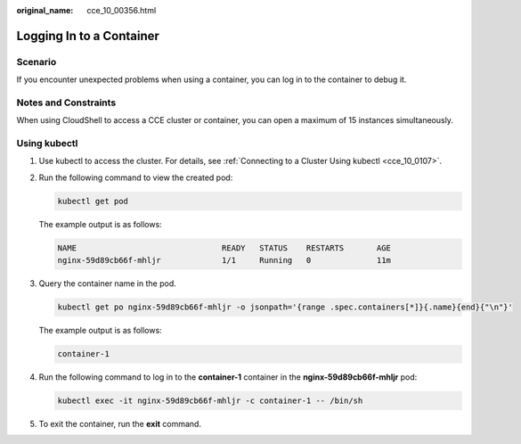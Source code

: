 :original_name: cce_10_00356.html

.. _cce_10_00356:

Logging In to a Container
=========================

Scenario
--------

If you encounter unexpected problems when using a container, you can log in to the container to debug it.

Notes and Constraints
---------------------

When using CloudShell to access a CCE cluster or container, you can open a maximum of 15 instances simultaneously.

Using kubectl
-------------

#. Use kubectl to access the cluster. For details, see :ref:`Connecting to a Cluster Using kubectl <cce_10_0107>`.

#. Run the following command to view the created pod:

   .. code-block::

      kubectl get pod

   The example output is as follows:

   .. code-block::

      NAME                               READY   STATUS    RESTARTS       AGE
      nginx-59d89cb66f-mhljr             1/1     Running   0              11m

#. Query the container name in the pod.

   .. code-block::

      kubectl get po nginx-59d89cb66f-mhljr -o jsonpath='{range .spec.containers[*]}{.name}{end}{"\n"}'

   The example output is as follows:

   .. code-block::

      container-1

#. Run the following command to log in to the **container-1** container in the **nginx-59d89cb66f-mhljr** pod:

   .. code-block::

      kubectl exec -it nginx-59d89cb66f-mhljr -c container-1 -- /bin/sh

#. To exit the container, run the **exit** command.
